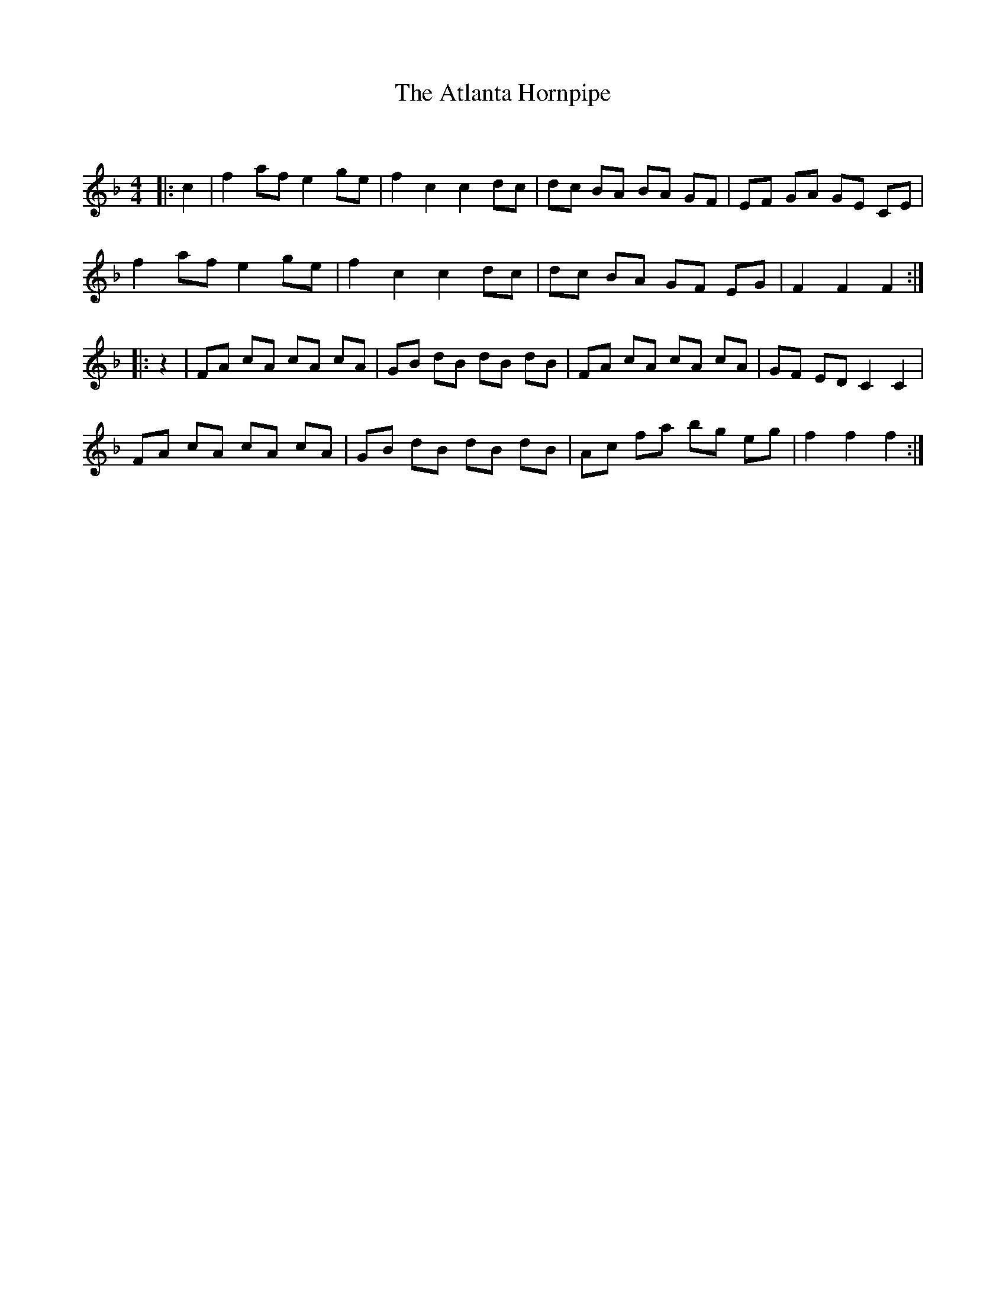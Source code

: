 X:1
T: The Atlanta Hornpipe
C:
R:Reel
I:speed 232
Q:232
K:F
M:4/4
L:1/8
|:c2|f2af e2ge|f2c2 c2dc|dc BA BA GF|EF GA GE CE|
f2af e2ge|f2c2 c2dc|dc BA GF EG|F2F2 F2:|
|:z2|FA cA cA cA|GB dB dB dB|FA cA cA cA|GF ED C2C2|
FA cA cA cA|GB dB dB dB|Ac fa bg eg|f2f2 f2:|
